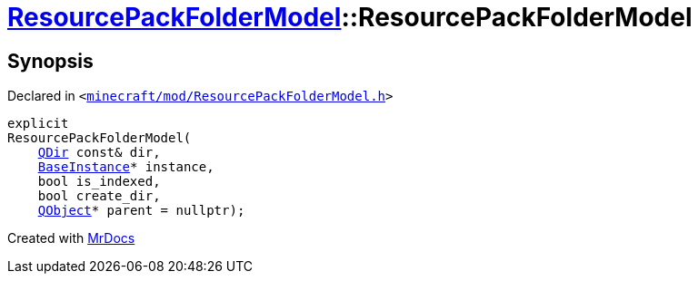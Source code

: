 [#ResourcePackFolderModel-2constructor]
= xref:ResourcePackFolderModel.adoc[ResourcePackFolderModel]::ResourcePackFolderModel
:relfileprefix: ../
:mrdocs:


== Synopsis

Declared in `&lt;https://github.com/PrismLauncher/PrismLauncher/blob/develop/launcher/minecraft/mod/ResourcePackFolderModel.h#L12[minecraft&sol;mod&sol;ResourcePackFolderModel&period;h]&gt;`

[source,cpp,subs="verbatim,replacements,macros,-callouts"]
----
explicit
ResourcePackFolderModel(
    xref:QDir.adoc[QDir] const& dir,
    xref:BaseInstance.adoc[BaseInstance]* instance,
    bool is&lowbar;indexed,
    bool create&lowbar;dir,
    xref:QObject.adoc[QObject]* parent = nullptr);
----



[.small]#Created with https://www.mrdocs.com[MrDocs]#
